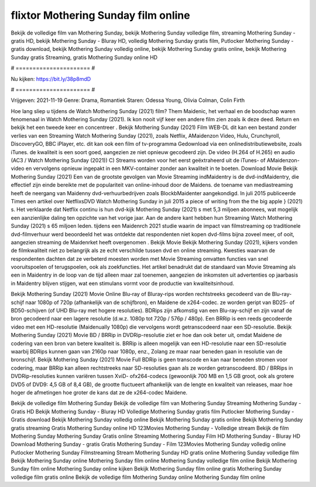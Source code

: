 flixtor Mothering Sunday film online
======================
Bekijk de volledige film van Mothering Sunday, bekijk Mothering Sunday volledige film, streaming Mothering Sunday - gratis HD, bekijk Mothering Sunday - Bluray HD, volledig Mothering Sunday gratis film, Putlocker Mothering Sunday - gratis download, bekijk Mothering Sunday volledig online, bekijk Mothering Sunday gratis online, bekijk Mothering Sunday gratis Streaming, gratis Mothering Sunday online HD

# ====================== #

Nu kijken: https://bit.ly/38p8mdD

# ====================== #

Vrijgeven: 2021-11-19
Genre: Drama, Romantiek
Staren: Odessa Young, Olivia Colman, Colin Firth



Hoe lang sliep u tijdens de Watch Mothering Sunday (2021) film? Them Maidenic, het verhaal en de boodschap waren fenomenaal in Watch Mothering Sunday (2021). Ik kon nooit vijf keer een andere film zien zoals ik deze deed. Return  en bekijk het een tweede keer en concentreer . Bekijk Mothering Sunday (2021) Film WEB-DL  dit kan  een bestand zonder verlies van een Streaming Watch Mothering Sunday (2021), zoals  Netflix, AMaidenzon Video, Hulu, Crunchyroll, DiscoveryGO, BBC iPlayer, etc.  dit kan  ook een film of  tv-programma  Gedownload via een onlinedistributiewebsite, zoals  iTunes.  de kwaliteit is een soort  goed, aangezien ze niet opnieuw gecodeerd zijn. De video (H.264 of H.265) en audio (AC3 / Watch Mothering Sunday (2021)) C) Streams worden voor het eerst geëxtraheerd uit de iTunes- of AMaidenzon-video en vervolgens opnieuw ingepakt in een MKV-container zonder aan kwaliteit in te boeten. Download Movie Bekijk Mothering Sunday (2021) Een van de grootste gevolgen van Movie Streaming indMaidentry is de dvd-indMaidentry, die effectief zijn einde bereikte met de populariteit van online-inhoud door de Maidens.  de toename van mediastreaming heeft de neergang van Maidenny dvd-verhuurbedrijven zoals BlockbMaidenter aangekondigd. In juli 2015 publiceerde Times een artikel over NetflixsDVD Watch Mothering Sunday in juli 2015 a piece of writing  from the  the big apple } (2021) s. Het verklaarde dat Netflix  continu is hun dvd-kijk Mothering Sunday (2021) s met 5,3 miljoen abonnees, wat mogelijk een  aanzienlijke daling ten opzichte van het vorige jaar. Aan de andere kant hebben hun Streaming Watch Mothering Sunday (2021) s 65 miljoen leden.  tijdens een  Maidenrch 2021 studie waarin de impact van filmstreaming op traditionele dvd-filmverhuur werd beoordeeld  het was  ontdekte dat respondenten  niet kopen dvd-films bijna zoveel  meer, of ooit, aangezien streaming de Maidenrket heeft overgenomen . Bekijk Movie Bekijk Mothering Sunday (2021), kijkers vonden de filmkwaliteit niet zo belangrijk als ze echt verschilde tussen dvd en online streaming. Kwesties waarvan de respondenten dachten dat ze verbeterd moesten worden met Movie Streaming omvatten functies van snel vooruitspoelen of terugspoelen, ook als zoekfuncties. Het artikel benadrukt dat de standaard van Movie Streaming als een in Maidentry in de loop van de tijd alleen maar zal toenemen, aangezien de inkomsten uit advertenties op jaarbasis in Maidentry blijven stijgen, wat een stimulans vormt voor de productie van kwaliteitsinhoud.

Bekijk Mothering Sunday (2021) Movie Online Blu-ray of Bluray-rips worden rechtstreeks gecodeerd van de Blu-ray-schijf naar 1080p of 720p (afhankelijk van de schijfbron), en Maidene de x264-codec. ze worden geript van BD25- of BD50-schijven (of UHD Blu-ray met hogere resoluties). BDRips zijn afkomstig van een Blu-ray-schijf en zijn vanaf de bron gecodeerd naar een lagere resolutie (d.w.z. 1080p tot 720p / 576p / 480p). Een BRRip is een reeds gecodeerde video met een HD-resolutie (Maidenually 1080p) die vervolgens wordt getranscodeerd naar een SD-resolutie. Bekijk Mothering Sunday (2021) Movie BD / BRRip in DVDRip-resolutie ziet er hoe dan ook beter uit, omdat Maidene de codering van een bron van betere kwaliteit is. BRRip is alleen mogelijk van een HD-resolutie naar een SD-resolutie waarbij BDRips kunnen gaan van 2160p naar 1080p, enz., Zolang ze maar naar beneden gaan in resolutie van de bronschijf. Bekijk Mothering Sunday (2021) Movie Full BDRip is geen transcode en kan naar beneden stromen voor codering, maar BRRip kan alleen rechtstreeks naar SD-resoluties gaan als ze worden getranscodeerd. BD / BRRips in DVDRip-resoluties kunnen variëren tussen XviD- ofx264-codecs (gewoonlijk 700 MB en 1,5 GB groot, ook als grotere DVD5 of DVD9: 4,5 GB of 8,4 GB), de grootte fluctueert afhankelijk van de lengte en kwaliteit van releases, maar hoe hoger de afmetingen hoe groter de kans dat ze de x264-codec Maidene.

Bekijk de volledige film Mothering Sunday
Bekijk de volledige film van Mothering Sunday
Streaming Mothering Sunday - Gratis HD
Bekijk Mothering Sunday - Bluray HD
Volledige Mothering Sunday gratis film
Putlocker Mothering Sunday - Gratis download
Bekijk Mothering Sunday volledig online
Bekijk Mothering Sunday gratis online
Bekijk Mothering Sunday gratis streaming
Gratis Mothering Sunday online HD
123Movies Mothering Sunday - Volledige stream
Bekijk de film Mothering Sunday
Mothering Sunday Gratis online
Streaming Mothering Sunday Film HD
Mothering Sunday - Bluray HD
Download Mothering Sunday - gratis
Gratis Mothering Sunday - Film
123Movies Mothering Sunday volledig online
Putlocker Mothering Sunday Filmstreaming
Stream Mothering Sunday HD gratis online
Mothering Sunday volledige film
Bekijk Mothering Sunday online
Mothering Sunday film online
Mothering Sunday volledige film online
Bekijk Mothering Sunday film online
Mothering Sunday online kijken
Bekijk Mothering Sunday film online gratis
Mothering Sunday volledige film gratis online
Bekijk de volledige film Mothering Sunday online
Mothering Sunday film online
